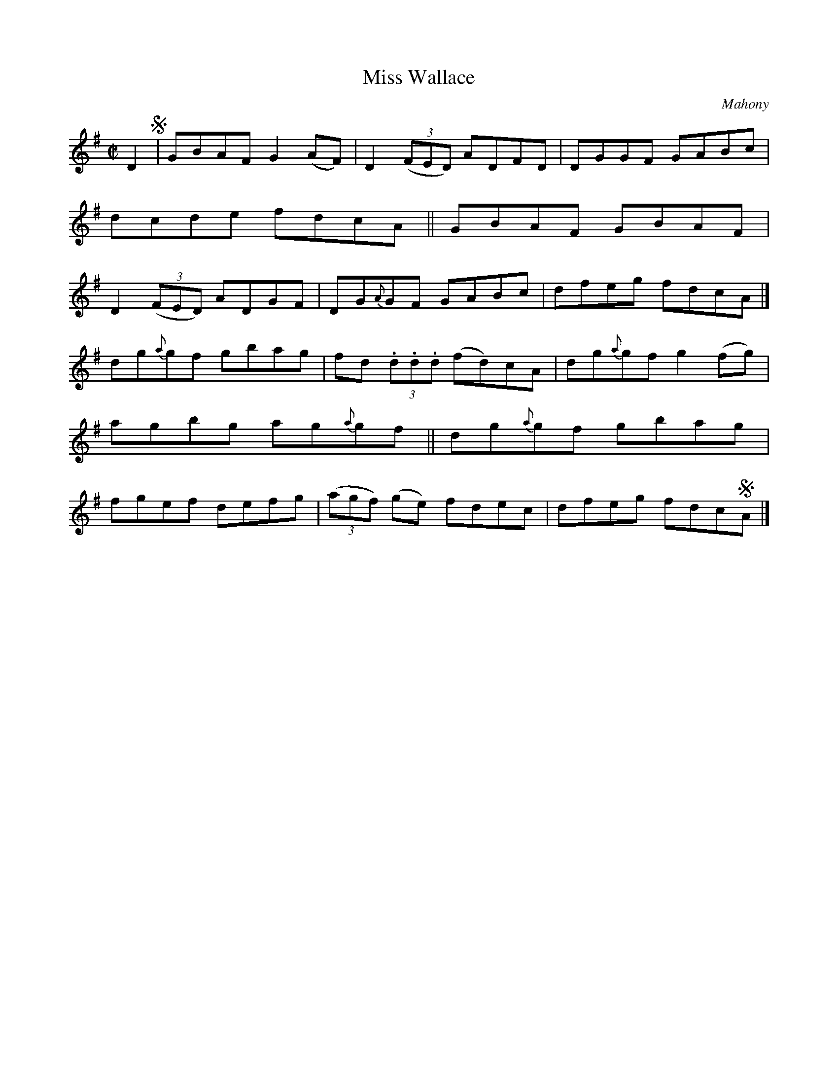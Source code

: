 X: 1452
T: Miss Wallace
B: O'Neill's 1850 #1452
O: Mahony
Z: Bob Safranek, rjs@gsp.org
M: C|
L: 1/8
K:G
D2 !segno! |\
GBAF G2(AF) | D2 ((3FED) ADFD | DGGF GABc | dcde fdcA ||\
GBAF GBAF | D2 ((3FED) ADGF | DG{A}GF GABc | dfeg fdcA |]
dg{a}gf gbag | fd (3.d.d.d (fd)cA | dg{a}gf g2(fg) | agbg ag{a}gf ||\
dg{a}gf gbag | fgef defg | ((3agf) (ge) fdec | dfeg fdc!segno!A |]
